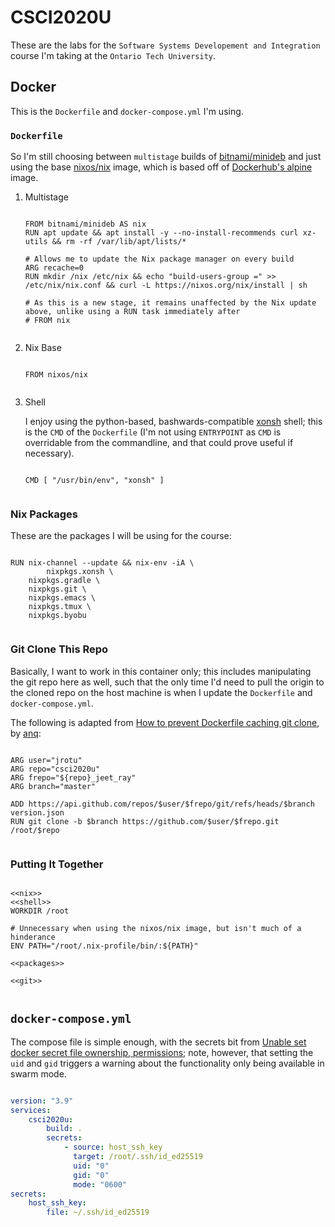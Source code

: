 #+property: header-args -n -r -l "[{(<%s>)}]" :tangle-mode (identity #0444) :noweb yes
* CSCI2020U

These are the labs for the =Software Systems Developement and Integration= course I'm taking at the =Ontario Tech University=.

** Docker

This is the =Dockerfile= and =docker-compose.yml= I'm using.

*** =Dockerfile=

So I'm still choosing between =multistage= builds of [[https://hub.docker.com/r/bitnami/minideb][bitnami/minideb]] and just using the base [[https://hub.docker.com/r/nixos/nix/][nixos/nix]] image, which is based off of [[https://hub.docker.com/_/alpine][Dockerhub's alpine]] image.

**** Multistage

#+name: multistage
#+begin_src docker

FROM bitnami/minideb AS nix
RUN apt update && apt install -y --no-install-recommends curl xz-utils && rm -rf /var/lib/apt/lists/*

# Allows me to update the Nix package manager on every build
ARG recache=0
RUN mkdir /nix /etc/nix && echo "build-users-group =" >> /etc/nix/nix.conf && curl -L https://nixos.org/nix/install | sh

# As this is a new stage, it remains unaffected by the Nix update above, unlike using a RUN task immediately after
# FROM nix

#+end_src

**** Nix Base

#+name: nix
#+begin_src docker

FROM nixos/nix

#+end_src

**** Shell

I enjoy using the python-based, bashwards-compatible [[https://xon.sh/][xonsh]] shell; this is the =CMD= of the =Dockerfile= (I'm not using =ENTRYPOINT= as =CMD= is overridable from the commandline, and that could prove useful if necessary).

#+name: shell
#+begin_src docker

CMD [ "/usr/bin/env", "xonsh" ]

#+end_src

*** Nix Packages

These are the packages I will be using for the course:

#+name: packages
#+begin_src docker

RUN nix-channel --update && nix-env -iA \
        nixpkgs.xonsh \
	nixpkgs.gradle \
	nixpkgs.git \
	nixpkgs.emacs \
	nixpkgs.tmux \
	nixpkgs.byobu

#+end_src

*** Git Clone This Repo

Basically, I want to work in this container only; this includes manipulating the git repo here as well, such that the only time I'd need to pull the origin to the cloned repo on the host machine is when I update the =Dockerfile= and =docker-compose.yml=.

The following is adapted from [[https://stackoverflow.com/a/39278224][How to prevent Dockerfile caching git clone]], by [[https://stackoverflow.com/users/243335/anq][anq]]:

#+name: git
#+begin_src docker

ARG user="jrotu"
ARG repo="csci2020u"
ARG frepo="${repo}_jeet_ray"
ARG branch="master"

ADD https://api.github.com/repos/$user/$frepo/git/refs/heads/$branch version.json
RUN git clone -b $branch https://github.com/$user/$frepo.git /root/$repo

#+end_src

*** Putting It Together

#+begin_src docker :tangle Dockerfile

<<nix>>
<<shell>>
WORKDIR /root

# Unnecessary when using the nixos/nix image, but isn't much of a hinderance
ENV PATH="/root/.nix-profile/bin/:${PATH}"

<<packages>>

<<git>>

#+end_src

** =docker-compose.yml=

The compose file is simple enough, with the secrets bit from [[https://forums.docker.com/t/unable-set-docker-secret-file-ownership-permissions/31336][Unable set docker secret file ownership, permissions]]; note, however, that setting the =uid= and =gid= triggers a warning about the functionality only being available in swarm mode.

#+begin_src yaml :tangle docker-compose.yml

version: "3.9"
services:
	csci2020u:
		build: .
		secrets:
			- source: host_ssh_key
			  target: /root/.ssh/id_ed25519
			  uid: "0"
			  gid: "0"
			  mode: "0600"
secrets:
	host_ssh_key:
		file: ~/.ssh/id_ed25519

#+end_src
